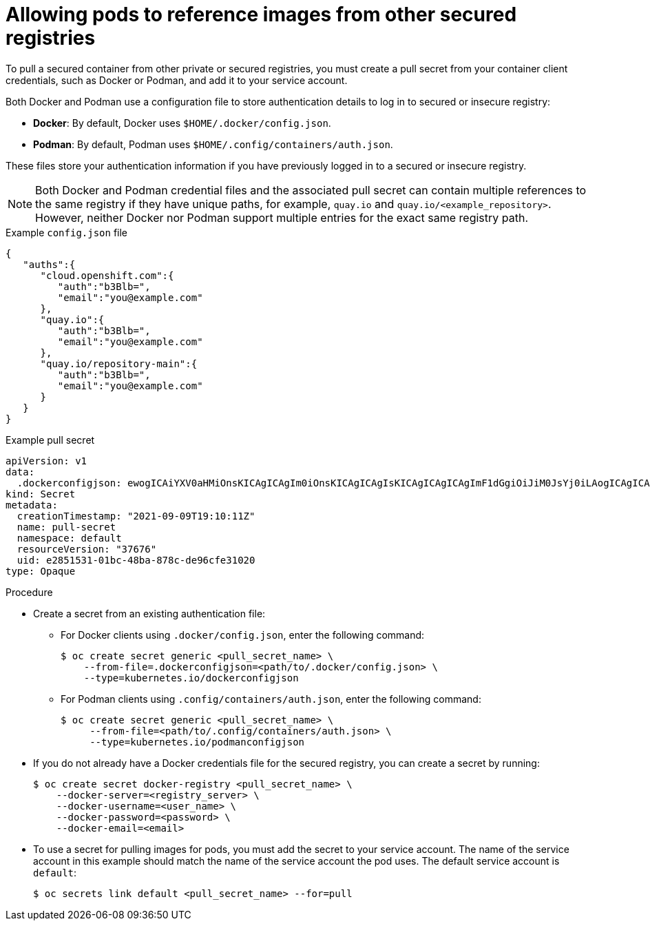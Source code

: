 // Module included in the following assemblies:
// * openshift_images/using-image-pull-secrets
// * openshift_images/managing-image-streams.adoc

:_mod-docs-content-type: PROCEDURE
[id="images-allow-pods-to-reference-images-from-secure-registries_{context}"]
= Allowing pods to reference images from other secured registries

To pull a secured container from other private or secured registries, you must create a pull secret from your container client credentials, such as Docker or Podman, and add it to your service account. 

Both Docker and Podman use a configuration file to store authentication details to log in to secured or insecure registry:

* *Docker*: By default, Docker uses `$HOME/.docker/config.json`.
* *Podman*: By default, Podman uses `$HOME/.config/containers/auth.json`.

These files store your authentication information if you have previously logged in to a secured or insecure registry. 

[NOTE]
====
Both Docker and Podman credential files and the associated pull secret can contain multiple references to the same registry if they have unique paths, for example, `quay.io` and `quay.io/<example_repository>`. However, neither Docker nor Podman support multiple entries for the exact same registry path. 
====

.Example `config.json` file
[source,json]
----
{
   "auths":{
      "cloud.openshift.com":{
         "auth":"b3Blb=",
         "email":"you@example.com"
      },
      "quay.io":{
         "auth":"b3Blb=",
         "email":"you@example.com"
      },
      "quay.io/repository-main":{
         "auth":"b3Blb=",
         "email":"you@example.com"
      }
   }
}
----

.Example pull secret
[source,yaml]
----
apiVersion: v1
data:
  .dockerconfigjson: ewogICAiYXV0aHMiOnsKICAgICAgIm0iOnsKICAgICAgIsKICAgICAgICAgImF1dGgiOiJiM0JsYj0iLAogICAgICAgICAiZW1haWwiOiJ5b3VAZXhhbXBsZS5jb20iCiAgICAgIH0KICAgfQp9Cg==
kind: Secret
metadata:
  creationTimestamp: "2021-09-09T19:10:11Z"
  name: pull-secret
  namespace: default
  resourceVersion: "37676"
  uid: e2851531-01bc-48ba-878c-de96cfe31020
type: Opaque
----

.Procedure

* Create a secret from an existing authentication file:

** For Docker clients using `.docker/config.json`, enter the following command:
+
[source,terminal]
----
$ oc create secret generic <pull_secret_name> \
    --from-file=.dockerconfigjson=<path/to/.docker/config.json> \
    --type=kubernetes.io/dockerconfigjson
----

** For Podman clients using `.config/containers/auth.json`, enter the following command:
+
[source,terminal]
----
$ oc create secret generic <pull_secret_name> \
     --from-file=<path/to/.config/containers/auth.json> \
     --type=kubernetes.io/podmanconfigjson
----

* If you do not already have a Docker credentials file for the secured registry, you can create a secret by running:
+
[source,terminal]
----
$ oc create secret docker-registry <pull_secret_name> \
    --docker-server=<registry_server> \
    --docker-username=<user_name> \
    --docker-password=<password> \
    --docker-email=<email>
----

* To use a secret for pulling images for pods, you must add the secret to your service account. The name of the service account in this example should match the name of the service account the pod uses. The default service account is `default`:
+
[source,terminal]
----
$ oc secrets link default <pull_secret_name> --for=pull
----
